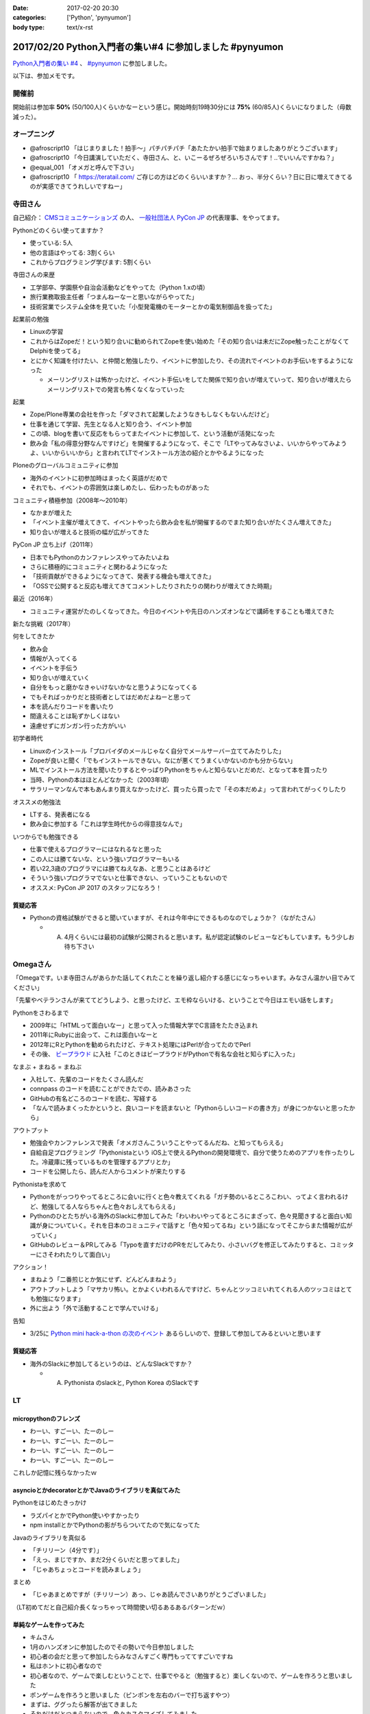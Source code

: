 :date: 2017-02-20 20:30
:categories: ['Python', 'pynyumon']
:body type: text/x-rst

========================================================
2017/02/20 Python入門者の集い#4 に参加しました #pynyumon
========================================================

`Python入門者の集い #4`_ 、 `#pynyumon`_ に参加しました。

.. _Python入門者の集い #4: https://python-nyumon.connpass.com/event/49178/
.. _#pynyumon: https://twitter.com/hashtag/pynyumon?src=hash

以下は、参加メモです。


開催前
============

.. raw:: html

   <blockquote class="twitter-tweet" data-lang="ja"><p lang="ja" dir="ltr"><a href="https://twitter.com/hashtag/pynyumon?src=hash">#pynyumon</a> 「python入門者の集い」開始15分前。今のところ発表者とスタッフ含めて48人（歩留まり50%）くらいかな (@ レバレジーズ株式会社 本社) <a href="https://t.co/ISOTneuLrM">https://t.co/ISOTneuLrM</a> <a href="https://t.co/L0MkVVM2Bm">pic.twitter.com/L0MkVVM2Bm</a></p>&mdash; Takayuki Shimizukawa (@shimizukawa) <a href="https://twitter.com/shimizukawa/status/833622323055968256">2017年2月20日</a></blockquote>
   <script async src="//platform.twitter.com/widgets.js" charset="utf-8"></script>

開始前は参加率 **50%** (50/100人)くらいかなーという感じ。開始時刻19時30分には **75%** (60/85人)くらいになりました（母数減った）。

オープニング
===============

* @afroscript10 「はじまりました！拍手～」パチパチパチ「あたたかい拍手で始まりましたありがとうございます」

* @afroscript10 「今日講演していただく、寺田さん、と、いこーるぜろぜろいちさんです！..でいいんですかね？」
* @equal_001 「オメガと呼んで下さい」

* @afroscript10 「 https://teratail.com/ ご存じの方はどのくらいいますか？... おっ、半分くらい？日に日に増えてきてるのが実感できてうれしいですねー」


寺田さん
===========

自己紹介： `CMSコミュニケーションズ`_ の人、 `一般社団法人 PyCon JP`_ の代表理事、をやってます。


.. _CMSコミュニケーションズ: https://www.cmscom.jp/
.. _一般社団法人 PyCon JP: http://www.pycon.jp/

Pythonどのくらい使ってますか？

* 使っている: 5人
* 他の言語はやってる: 3割くらい
* これからプログラミング学びます: 5割くらい


寺田さんの来歴

* 工学部卒、学園祭や自治会活動などをやってた（Python 1.xの頃）
* 旅行業務取扱主任者「つまんねーなーと思いながらやってた」
* 技術営業でシステム全体を見ていた「小型発電機のモーターとかの電気制御品を扱ってた」

起業前の勉強

* Linuxの学習
* これからはZopeだ！という知り合いに勧められてZopeを使い始めた「その知り合いは未だにZope触ったことがなくてDelphiを使ってる」
* とにかく知識を付けたい、と仲間と勉強したり、イベントに参加したり、その流れでイベントのお手伝いをするようになった

  * メーリングリストは怖かったけど、イベント手伝いをしてた関係で知り合いが増えていって、知り合いが増えたらメーリングリストでの発言も怖くなくなっていった

起業

* Zope/Plone専業の会社を作った「ダマされて起業したようなきもしなくもないんだけど」
* 仕事を通じて学習、先生となる人と知り合う、イベント参加
* この頃、blogを書いて反応をもらってまたイベントに参加して、という活動が活発になった
* 飲み会「私の得意分野なんですけど」を開催するようになって、そこで「LTやってみなさいよ、いいからやってみようよ、いいからいいから」と言われてLTでインストール方法の紹介とかやるようになった

Ploneのグローバルコミュニティに参加

* 海外のイベントに初参加時はまったく英語がだめで
* それでも、イベントの雰囲気は楽しめたし、伝わったものがあった

コミュニティ積極参加（2008年～2010年）

* なかまが増えた
* 「イベント主催が増えてきて、イベントやったら飲み会を私が開催するのでまた知り合いがたくさん増えてきた」
* 知り合いが増えると技術の幅が広がってきた

PyCon JP 立ち上げ（2011年）

* 日本でもPythonのカンファレンスやってみたいよね
* さらに積極的にコミュニティと関わるようになった
* 「技術貢献ができるようになってきて、発表する機会も増えてきた」
* 「OSSで公開すると反応も増えてきてコメントしたりされたりの関わりが増えてきた時期」

最近（2016年）

* コミュニティ運営がたのしくなってきた。今日のイベントや先日のハンズオンなどで講師をすることも増えてきた

新たな挑戦（2017年）

何をしてきたか

* 飲み会
* 情報が入ってくる
* イベントを手伝う
* 知り合いが増えていく
* 自分をもっと磨かなきゃいけないかなと思うようになってくる
* でもそればっかりだと技術者としてはだめだよねーと思って
* 本を読んだりコードを書いたり
* 間違えることは恥ずかしくはない
* 遠慮せずにガンガン行った方がいい

初学者時代

* Linuxのインストール「プロバイダのメールじゃなく自分でメールサーバー立ててみたりした」
* Zopeが良いと聞く「でもインストールできない。なにが悪くてうまくいかないのかも分からない」
* MLでインストール方法を聞いたりするとやっぱりPythonをちゃんと知らないとだめだ、となって本を買ったり
* 当時、Pythonの本はほとんどなかった（2003年頃）
* サラリーマンなんで本もあんまり買えなかったけど、買ったら買ったで「その本だめよ」って言われてがっくりしたり

オススメの勉強法

* LTする、発表者になる
* 飲み会に参加する「これは学生時代からの得意技なんで」

いつからでも勉強できる

* 仕事で使えるプログラマーにはなれるなと思った
* この人には勝てないな、という強いプログラマーもいる
* 若い22,3歳のプログラマには勝てねえなあ、と思うことはあるけど
* そういう強いプログラマでないと仕事できない、っていうこともないので
* オススメ: PyCon JP 2017 のスタッフになろう！

.. raw:: html

   <blockquote class="twitter-tweet" data-lang="ja"><p lang="ja" dir="ltr"><a href="https://twitter.com/hashtag/pynyumon?src=hash">#pynyumon</a> 寺田年表。&quot;...&quot; のところはナイショ (@ レバレジーズ株式会社 本社 in Shibuya, Tokyo) <a href="https://t.co/BSAVsD4ieQ">https://t.co/BSAVsD4ieQ</a> <a href="https://t.co/xRlaLA1Ibt">pic.twitter.com/xRlaLA1Ibt</a></p>&mdash; Takayuki Shimizukawa (@shimizukawa) <a href="https://twitter.com/shimizukawa/status/833632232631857153">2017年2月20日</a></blockquote>
   <script async src="//platform.twitter.com/widgets.js" charset="utf-8"></script>


質疑応答
-----------

* Pythonの資格試験ができると聞いていますが、それは今年中にできるものなのでしょうか？（ながたさん）

  * A. 4月くらいには最初の試験が公開されると思います。私が認定試験のレビューなどもしています。もう少しお待ち下さい


Omegaさん
==============

「Omegaです。いま寺田さんがあらかた話してくれたことを繰り返し紹介する感じになっちゃいます。みなさん温かい目でみてください」

「先輩やベテランさんが来ててどうしよう、と思ったけど、エモ枠ならいける、ということで今日はエモい話をします」

Pythonをさわるまで

* 2009年に「HTMLって面白いなー」と思って入った情報大学でC言語をたたき込まれ
* 2011年にRubyに出会って、これは面白いなーと
* 2012年にRとPythonを勧められたけど、テキスト処理にはPerlが合ってたのでPerl
* その後、 `ビープラウド`_ に入社「このときはビープラウドがPythonで有名な会社と知らずに入った」

.. _ビープラウド: http://www.beproud.jp/

なまぶ + まねる = まねぶ

* 入社して、先輩のコードをたくさん読んだ
* connpass のコードを読むことができたでの、読みあさった
* GitHubの有名どころのコードを読む、写経する
* 「なんで読みまくったかというと、良いコードを読まないと「Pythonらしいコードの書き方」が身につかないと思ったから」

アウトプット

* 勉強会やカンファレンスで発表「オメガさんこういうことやってるんだね、と知ってもらえる」
* 自給自足プログラミング「Pythonistaという iOS上で使えるPythonの開発環境で、自分で使うためのアプリを作ったりした。冷蔵庫に残っているものを管理するアプリとか」
* コードを公開したら、読んだ人からコメントが来たりする

Pythonistaを求めて

* Pythonをがっつりやってるところに会いに行くと色々教えてくれる「ガチ勢のいるところこわい、ってよく言われるけど、勉強してる人ならちゃんと色々おしえてもらえる」
* Pythonのひとたちがいる海外のSlackに参加してみた「わいわいやってるところにまざって、色々見聞きすると面白い知識が身についていく。それを日本のコミュニティで話すと「色々知ってるね」という話になってそこからまた情報が広がっていく」
* GitHubのレビュー＆PRしてみる「Typoを直すだけのPRをだしてみたり、小さいバグを修正してみたりすると、コミッターにさそわれたりして面白い」

アクション！

* まねよう「二番煎じとか気にせず、どんどんまねよう」
* アウトプットしよう「マサカリ怖い。とかよくいわれるんですけど、ちゃんとツッコミいれてくれる人のツッコミはとても勉強になります」
* 外に出よう「外で活動することで学んでいける」

告知

* 3/25に `Python mini hack-a-thon の次のイベント`_ あるらしいので、登録して参加してみるといいと思います


.. _Python mini hack-a-thon の次のイベント: https://pyhack.connpass.com/event/51513/

質疑応答
------------

* 海外のSlackに参加してるというのは、どんなSlackですか？

  * A. Pythonista のslackと, Python Korea のSlackです


LT
=======

micropythonのフレンズ
------------------------

* わーい、すごーい、たーのしー
* わーい、すごーい、たーのしー
* わーい、すごーい、たーのしー
* わーい、すごーい、たーのしー

これしか記憶に残らなかったｗ

.. raw:: html

   <blockquote class="twitter-tweet" data-lang="ja"><p lang="ja" dir="ltr">「わーい、すごーい、たーのしー」しか記憶に残って...あれ？ (@ レバレジーズ株式会社 本社 in Shibuya, Tokyo) <a href="https://t.co/kuPMgdYYCJ">https://t.co/kuPMgdYYCJ</a> <a href="https://t.co/36WOPo4Twm">pic.twitter.com/36WOPo4Twm</a></p>&mdash; Takayuki Shimizukawa (@shimizukawa) <a href="https://twitter.com/shimizukawa/status/833641157150273536">2017年2月20日</a></blockquote>
   <script async src="//platform.twitter.com/widgets.js" charset="utf-8"></script>


asyncioとかdecoratorとかでJavaのライブラリを真似てみた
-------------------------------------------------------------

Pythonをはじめたきっかけ

* ラズパイとかでPython使いやすかったり
* npm installとかでPythonの影がちらついてたので気になってた

Javaのライブラリを真似る

* 「チリリーン（4分です）」
* 「えっ、まじですか、まだ2分くらいだと思ってました」
* 「じゃあちょっとコードを読みましょう」

まとめ

* 「じゃあまとめですが（チリリーン）あっ、じゃあ読んでさいありがとうございました」


（LT初めてだと自己紹介長くなっちゃって時間使い切るあるあるパターンだｗ）


単純なゲームを作ってみた
-----------------------------

* キムさん
* 1月のハンズオンに参加したのでその勢いで今日参加しました
* 初心者の会だと思って参加したらみなさんすごく専門もっててすごいですね
* 私はホントに初心者なので
* 初心者なので、ゲームで楽しむということで、仕事でやると（勉強すると）楽しくないので、ゲームを作ろうと思いました
* ポンゲームを作ろうと思いました（ピンポンを左右のバーで打ち返すやつ）
* まずは、ググったら解答が出てきました
* それだけだとつまらないので、色々カスタマイズしてみました
* 次は、pong + 機械学習！「cudaとか入れて環境を作ったけどまだまだです）

（感想：すげー。あなたも初心者には見えないよ！）


空飛ぶPythonista
-------------------------

* のなかさん
* 空飛ぶプログラマです
* Pythonで電話回線を提供する仕事をしてます
* デモします。今日はPyCharmのプレゼンテーションモードでやってみます。

デモ

* デモ1: Pythonコードで電話を掛けて、接続したらmp3データを再生
* デモ2: Slackに電話番号とテキストメッセージを書くと、botが音声化して電話で伝える

（感想: おもしろいｗ）

kentaro0919
---------------------

* JavaScriptの勉強がなかなかうまくいかなかった
* freeCode Camp ですこし分かるようになった
* わからないときに本を読んで理解しようと思ったけど、読んでもやっぱり理解できなかった
* codeacademy でPythonがあったのでちょっとやってみたら、これがすんなり入ってくる感じで、どんどん先に進める感じでよかった
* codeacademy はローカル環境ではないのでネットに繋がってないとできないのが残念
* NodeSchool はローカルで動作するcodeacademyのようなもの
* Python版のNodeSchoolを作って見ようと思い立ったけど、まだうまくうごいてない。メニュー表示がうまくいかないので分かる方教えて欲しいと思ってNodeSchoolの紹介をシマした

Pythonの開発環境
--------------------

* かずきさん
* C#クラスタの人
* Microsoft MVP だったんですが、今日からマイクロソフトの社員になってしまった
* Visual Studio で始めるPython

今日のゴール

* Visual Studio をPythonの開発環境のひとつとして追加してください
* `Visual Studio Tools for Python`_ のサイトにいくと日本語のサイトにリダイレクトされるんですが、日本語のサイトにはダウンロードリンクがないので、URLのjaをenに書き換えてなんとかしてください

.. _Visual Studio Tools for Python: https://www.visualstudio.com/vs/python/

* Macの人も安心、Visual Studio Code が使えます
* VS Code でもちゃんとデバッグ実行できます

まとめ

* VisualStudio と VisualStudio Code が使えます
* VisualStudio Code の方が軽いのでCodeの方を使ってます


C#er の私がPythonをはじめてみたよ!
--------------------------------------

ちょまどさん

* MS系のイベント以外で発表するのは初めてです
* 5分間のLTに60枚スライド作っちゃったのでちょっといそぎます
* はしれ！コード学園というというマンガを書いてます
* C#の名前の由来を知ってる人いますか？3人、4人、少ない！
* 初心者の集いだからこのイベント選んだのに、初心者って言いながらゲーム作ったとかいう初心者詐欺の人ばっかりじゃん！
* Python歴は1時間
* インストールではまって55分経過

（感想: ちょまどさん、始めて見た）


teratailで質問するときのtips
--------------------------------

drillerさん

* 暇なときに https://teratail.com/ で回答してます
* teratailで質問したことある方どのくらいいますか？あれいない？こわいんですかね？（笑
* 質問するときのコツがあるかどうか？28人斬りをしてわかったのは、コツはあります
* 回答者の気持ちになってみましょう
* Tips: できるだけ単純な問題に落とし込みましょう
* Tips: 期待する結果を明確に定義しよう
* Tips: 文字で全部説明すると読む気なくすので、テーブル表示とか工夫しましょう
* Tips: pep8に準拠しましょう
* 回答者の気持ちになるには、回答者になってみましょう

（感想: イベントにあったうまい発表だった！）

@afroscript10「ありがとうございます、いろんな意味でありがとうございます！」


33分4秒で始めるPy"Baseball"入門
------------------------------------

@shinyorke さん

* PyDataとは: Pythonでデータをなんとかしようという人類の営み
* Excelの代わりにPythonから機械学習まですべてPyData（個人の見解です）


（ノートPCの電池が切れました）


